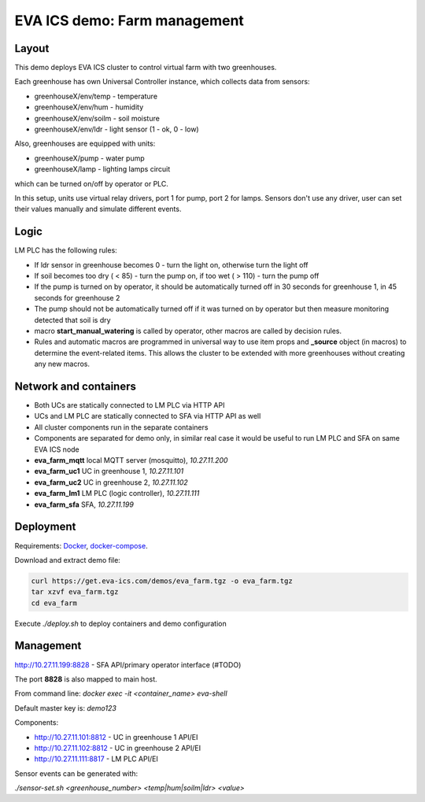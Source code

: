 EVA ICS demo: Farm management
*****************************

Layout
======

This demo deploys EVA ICS cluster to control virtual farm with two greenhouses.

Each greenhouse has own Universal Controller instance, which collects data from
sensors:

* greenhouseX/env/temp - temperature
* greenhouseX/env/hum - humidity
* greenhouseX/env/soilm - soil moisture
* greenhouseX/env/ldr - light sensor (1 - ok, 0 - low)

Also, greenhouses are equipped with units:

* greenhouseX/pump - water pump
* greenhouseX/lamp - lighting lamps circuit

which can be turned on/off by operator or PLC.

In this setup, units use virtual relay drivers, port 1 for pump, port 2 for
lamps. Sensors don't use any driver, user can set their values manually and
simulate different events.

Logic
=====

LM PLC has the following rules:

* If ldr sensor in greenhouse becomes 0 - turn the light on, otherwise turn the
  light off

* If soil becomes too dry ( < 85) - turn the pump on, if too wet ( > 110) -
  turn the pump off

* If the pump is turned on by operator, it should be automatically turned off
  in 30 seconds for greenhouse 1, in 45 seconds for greenhouse 2

* The pump should not be automatically turned off if it was turned on by
  operator but then measure monitoring detected that soil is dry

* macro **start_manual_watering** is called by operator, other macros are
  called by decision rules.

* Rules and automatic macros are programmed in universal way to use item props
  and **_source** object (in macros) to determine the event-related items. This
  allows the cluster to be extended with more greenhouses without creating any
  new macros.

Network and containers
======================

* Both UCs are statically connected to LM PLC via HTTP API
* UCs and LM PLC are statically connected to SFA via HTTP API as well
* All cluster components run in the separate containers
* Components are separated for demo only, in similar real case it would be
  useful to run LM PLC and SFA on same EVA ICS node

* **eva_farm_mqtt** local MQTT server (mosquitto), *10.27.11.200*
* **eva_farm_uc1** UC in greenhouse 1, *10.27.11.101*
* **eva_farm_uc2** UC in greenhouse 2, *10.27.11.102*
* **eva_farm_lm1** LM PLC (logic controller), *10.27.11.111*
* **eva_farm_sfa** SFA, *10.27.11.199*

Deployment
==========

Requirements: `Docker <https://www.docker.com/>`_, `docker-compose
<https://docs.docker.com/compose/>`_.

Download and extract demo file:

.. code-block:: bash

  curl https://get.eva-ics.com/demos/eva_farm.tgz -o eva_farm.tgz
  tar xzvf eva_farm.tgz
  cd eva_farm

Execute *./deploy.sh* to deploy containers and demo configuration

Management
==========

http://10.27.11.199:8828 - SFA API/primary operator interface (#TODO)

The port **8828** is also mapped to main host.

From command line: *docker exec -it <container_name> eva-shell*

Default master key is: *demo123*

Components:

* http://10.27.11.101:8812 - UC in greenhouse 1 API/EI
* http://10.27.11.102:8812 - UC in greenhouse 2 API/EI
* http://10.27.11.111:8817 - LM PLC API/EI

Sensor events can be generated with:

*./sensor-set.sh <greenhouse_number> <temp|hum|soilm|ldr> <value>*

